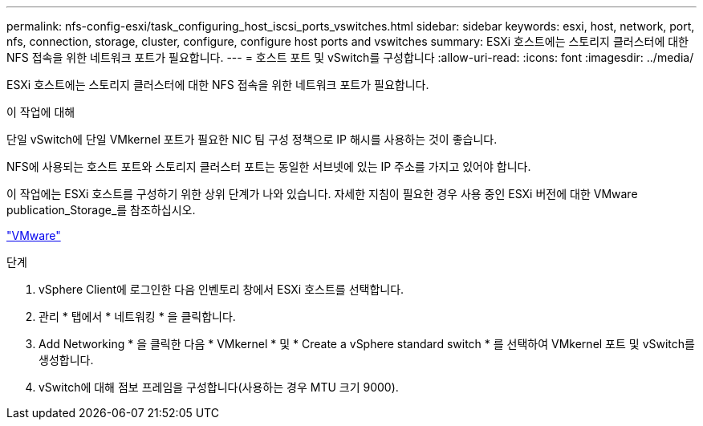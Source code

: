 ---
permalink: nfs-config-esxi/task_configuring_host_iscsi_ports_vswitches.html 
sidebar: sidebar 
keywords: esxi, host, network, port, nfs, connection, storage, cluster, configure, configure host ports and vswitches 
summary: ESXi 호스트에는 스토리지 클러스터에 대한 NFS 접속을 위한 네트워크 포트가 필요합니다. 
---
= 호스트 포트 및 vSwitch를 구성합니다
:allow-uri-read: 
:icons: font
:imagesdir: ../media/


[role="lead"]
ESXi 호스트에는 스토리지 클러스터에 대한 NFS 접속을 위한 네트워크 포트가 필요합니다.

.이 작업에 대해
단일 vSwitch에 단일 VMkernel 포트가 필요한 NIC 팀 구성 정책으로 IP 해시를 사용하는 것이 좋습니다.

NFS에 사용되는 호스트 포트와 스토리지 클러스터 포트는 동일한 서브넷에 있는 IP 주소를 가지고 있어야 합니다.

이 작업에는 ESXi 호스트를 구성하기 위한 상위 단계가 나와 있습니다. 자세한 지침이 필요한 경우 사용 중인 ESXi 버전에 대한 VMware publication_Storage_를 참조하십시오.

http://www.vmware.com["VMware"]

.단계
. vSphere Client에 로그인한 다음 인벤토리 창에서 ESXi 호스트를 선택합니다.
. 관리 * 탭에서 * 네트워킹 * 을 클릭합니다.
. Add Networking * 을 클릭한 다음 * VMkernel * 및 * Create a vSphere standard switch * 를 선택하여 VMkernel 포트 및 vSwitch를 생성합니다.
. vSwitch에 대해 점보 프레임을 구성합니다(사용하는 경우 MTU 크기 9000).

